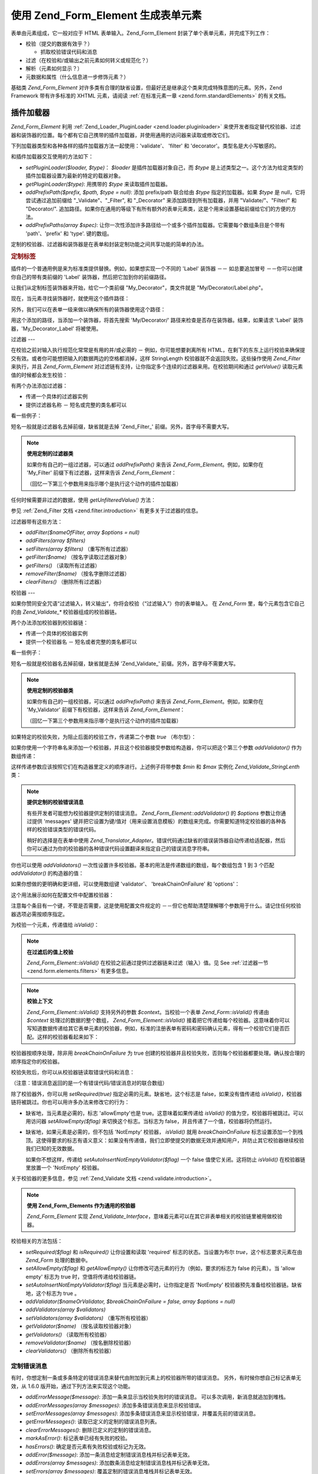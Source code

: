 .. _zend.form.elements:

使用 Zend_Form_Element 生成表单元素
===========================

表单由元素组成，它一般对应于 HTML 表单输入。Zend_Form_Element
封装了单个表单元素，并完成下列工作：

- 校验（提交的数据有效乎？）

  - 抓取校验错误代码和消息

- 过滤（在校验和/或输出之前元素如何转义或规范化？）

- 解析（元素如何显示？）

- 元数据和属性（什么信息进一步修饰元素？）

基础类 *Zend_Form_Element*
对许多类有合理的缺省设置，但最好还是继承这个类来完成特殊意图的元素。另外，Zend
Framework 带有许多标准的 XHTML 元素，请阅读 :ref:`在标准元素一章 <zend.form.standardElements>`
的有关文档。

.. _zend.form.elements.loaders:

插件加载器
-----

*Zend_Form_Element* 利用 :ref:`Zend_Loader_PluginLoader <zend.loader.pluginloader>`
来使开发者指定替代校验器、过滤器和装饰器的位置。每个都有它自己携带的插件加载器，并使用通用的访问器来读取或修改它们。

下列加载器类型和各种各样的插件加载器方法一起使用：'validate'、 'filter' 和
'decorator'。类型名是大小写敏感的。

和插件加载器交互使用的方法如下：

- *setPluginLoader($loader, $type)*\ ： *$loader* 是插件加载器对象自己，而 *$type*
  是上述类型之一。这个方法为给定类型的插件加载器设置为最新的特定的载器对象。

- *getPluginLoader($type)*: 用携带的 *$type* 来读取插件加载器。

- *addPrefixPath($prefix, $path, $type = null)*: 添加 prefix/path 联合给由 *$type*
  指定的加载器。如果 *$type* 是 null，它将尝试通过追加前缀给 "\_Validate"、"\_Filter", 和
  "\_Decorator" 来添加路径到所有加载器，并用 "Validate/"、"Filter/" 和 "Decorator/".
  追加路径。如果你在通用的等级下有所有额外的表单元素类，这是个用来设置基础前缀给它们的方便的方法。

- *addPrefixPaths(array $spec)*:
  让你一次性添加许多路径给一个或多个插件加载器。它需要每个数组条目是个带有
  'path'、'prefix' 和 'type'. 键的数组。

定制的校验器、过滤器和装饰器是在表单和封装定制功能之间共享功能的简单的办法。

.. _zend.form.elements.loaders.customLabel:

.. rubric:: 定制标签

插件的一个普通用例是来为标准类提供替换。例如，如果想实现一个不同的 'Label'
装饰器 －－ 如总要追加冒号 －－你可以创建你自己的带有类前缀的 'Label'
装饰器，然后把它加到你的前缀路径。

让我们从定制标签装饰器来开始，给它一个类前缀 "My_Decorator"，类文件就是
"My/Decorator/Label.php"。

.. code-block::
   :linenos:
   <?php
   class My_Decorator_Label extends Zend_Form_Decorator_Abstract
   {
       protected $_placement = 'PREPEND';

       public function render($content)
       {
           if (null === ($element = $this->getElement())) {
               return $content;
           }
           if (!method_exists($element, 'getLabel')) {
               return $content;
           }

           $label = $element->getLabel() . ':';

           if (null === ($view = $element->getView())) {
               return $this->renderLabel($content, $label);
           }

           $label = $view->formLabel($element->getName(), $label);

           return $this->renderLabel($content, $label);
       }

       public function renderLabel($content, $label)
       {
           $placement = $this->getPlacement();
           $separator = $this->getSeparator();

           switch ($placement) {
               case 'APPEND':
                   return $content . $separator . $label;
               case 'PREPEND':
               default:
                   return $label . $separator . $content;
           }
       }
   }

现在，当元素寻找装饰器时，就使用这个插件路径：

.. code-block::
   :linenos:

   $element->addPrefixPath('My_Decorator', 'My/Decorator/', 'decorator');

另外，我们可以在表单一级来做以确保所有的装饰器使用这个路径：

.. code-block::
   :linenos:

   $form->addElementPrefixPath('My_Decorator', 'My/Decorator/', 'decorator');

用这个添加的路径，当添加一个装饰器，将首先搜索 'My/Decorator/'
路径来检查是否存在装饰器。结果，如果请求 'Label' 装饰器，'My_Decorator_Label'
将被使用。

.. _zend.form.elements.filters:

过滤器
---

在校验之前对输入执行规范化常常是有用的并/或必需的 － 例如，你可能想要剥离所有
HTML，在剩下的东东上运行校验来确保提交有效。或者你可能想把输入的数据两边的空格都消掉，这样
StringLength 校验器就不会返回失败。这些操作使用 *Zend_Filter* 来执行，并且
*Zend_Form_Element* 对过滤链有支持，让你指定多个连续的过滤器来用。在校验期间和通过
*getValue()* 读取元素值的时候都会发生校验：

.. code-block::
   :linenos:
   <?php
   $filtered = $element->getValue();
   ?>
有两个办法添加过滤器：

- 传递一个具体的过滤器实例

- 提供过滤器名称 － 短名或完整的类名都可以

看一些例子：

.. code-block::
   :linenos:
   <?php
   // 具体的过滤器实例：
   $element->addFilter(new Zend_Filter_Alnum());

   // 合格的全类名：
   $element->addFilter('Zend_Filter_Alnum');

   // 短过滤器名：
   $element->addFilter('Alnum');
   $element->addFilter('alnum');
   ?>
短名一般就是过滤器名去掉前缀，缺省就是去掉 'Zend_Filter\_'
前缀。另外，首字母不需要大写。

.. note::

   **使用定制的过滤器类**

   如果你有自己的一组过滤器，可以通过 *addPrefixPath()* 来告诉 *Zend_Form_Element*\
   。例如，如果你在 'My_Filter' 前缀下有过滤器，这样来告诉 *Zend_Form_Element*\ ：

   .. code-block::
      :linenos:
      <?php
      $element->addPrefixPath('My_Filter', 'My/Filter/', 'filter');
      ?>
   （回忆一下第三个参数用来指示哪个是执行这个动作的插件加载器）

任何时候需要非过滤的数据，使用 *getUnfilteredValue()* 方法：

.. code-block::
   :linenos:
   <?php
   $unfiltered = $element->getUnfilteredValue();
   ?>
参见 :ref:`Zend_Filter 文档 <zend.filter.introduction>` 有更多关于过滤器的信息。

过滤器带有这些方法：

- *addFilter($nameOfFilter, array $options = null)*

- *addFilters(array $filters)*

- *setFilters(array $filters)* （重写所有过滤器）

- *getFilter($name)* （按名字读取过滤器对象）

- *getFilters()* （读取所有过滤器）

- *removeFilter($name)* （按名字删除过滤器）

- *clearFilters()* （删除所有过滤器）

.. _zend.form.elements.validators:

校验器
---

如果你赞同安全咒语“过滤输入，转义输出”，你将会校验（“过滤输入”）你的表单输入。
在 *Zend_Form* 里，每个元素包含它自己的由 *Zend_Validate_** 校验器组成的校验器链。

两个办法添加校验器到校验器链：

- 传递一个具体的校验器实例

- 提供一个校验器名 － 短名或者完整的类名都可以

看一些例子：

.. code-block::
   :linenos:
   <?php
   // Concrete validator instance:
   $element->addValidator(new Zend_Validate_Alnum());

   // Fully qualified class name:
   $element->addValidator('Zend_Validate_Alnum');

   // Short validator name:
   $element->addValidator('Alnum');
   $element->addValidator('alnum');
   ?>
短名一般就是校验器名去掉前缀，缺省就是去掉 'Zend_Validate\_'
前缀。另外，首字母不需要大写。

.. note::

   **使用定制的校验器类**

   如果你有自己的一组校验器，可以通过 *addPrefixPath()* 来告诉 *Zend_Form_Element*\
   。例如，如果你在 'My_Validator' 前缀下有校验器，这样来告诉 *Zend_Form_Element*\ ：

   .. code-block::
      :linenos:
      <?php
      $element->addPrefixPath('My_Validator', 'My/Validator/', 'validate');
      ?>
   （回忆一下第三个参数用来指示哪个是执行这个动作的插件加载器）

如果特定的校验失败，为阻止后面的校验工作，传递第二个参数 *true* （布尔型）：

.. code-block::
   :linenos:
   <?php
   $element->addValidator('alnum', true);
   ?>
如果你使用一个字符串名来添加一个校验器，并且这个校验器接受参数给构造器，你可以把这个第三个参数
*addValidator()* 作为数组传递：

.. code-block::
   :linenos:
   <?php
   $element->addValidator('StringLength', false, array(6, 20));
   ?>
这样传递参数应该按照它们在构造器里定义的顺序进行。上述例子将带参数 *$min* 和
*$max* 实例化 *Zend_Validate_StringLenth* 类：

.. code-block::
   :linenos:
   <?php
   $validator = new Zend_Validate_StringLength(6, 20);
   ?>
.. note::

   **提供定制的校验错误消息**

   有些开发者可能想为校验器提供定制的错误消息。 *Zend_Form_Element::addValidator()* 的
   *$options* 参数让你通过提供 'messages'
   键并把它设置为键/值对（用来设置消息模板）的数组来完成。你需要知道特定校验器的各种各样的校验错误类型的错误代码。

   稍好的选择是在表单中使用 *Zend_Translator_Adapter*\
   。错误代码通过缺省的错误装饰器自动传递给适配器，然后你可以通过为你的校验器的各种错误代码设置翻译来指定自己的错误消息字符串。

你也可以使用 *addValidators()*
一次性设置许多校验器。基本的用法是传递数组的数组，每个数组包含 1 到 3 个匹配
*addValidator()* 的构造器的值：

.. code-block::
   :linenos:
   <?php
   $element->addValidators(array(
       array('NotEmpty', true),
       array('alnum'),
       array('stringLength', false, array(6, 20)),
   ));
   ?>
如果你想做的更明确和更详细，可以使用数组键 'validator'、 'breakChainOnFailure' 和
'options'：

.. code-block::
   :linenos:
   <?php
   $element->addValidators(array(
       array(
           'validator'           => 'NotEmpty',
           'breakChainOnFailure' => true),
       array('validator' => 'alnum'),
       array(
           'validator' => 'stringLength',
           'options'   => array(6, 20)),
   ));
   ?>
这个用法展示如何在配置文件中配置校验器：

.. code-block::
   :linenos:

   element.validators.notempty.validator = "NotEmpty"
   element.validators.notempty.breakChainOnFailure = true
   element.validators.alnum.validator = "Alnum"
   element.validators.strlen.validator = "StringLength"
   element.validators.strlen.options.min = 6
   element.validators.strlen.options.max = 20

注意每个条目有一个键，不管是否需要，这是使用配置文件规定的
－－但它也帮助清楚理解哪个参数用于什么。请记住任何校验器选项必需按顺序指定。

为校验一个元素，传递值给 *isValid()*\ ：

.. code-block::
   :linenos:
   <?php
   if ($element->isValid($value)) {
       // valid
   } else {
       // invalid
   }
   ?>
.. note::

   **在过滤后的值上校验**

   *Zend_Form_Element::isValid()* 在校验之前通过提供过滤器链来过滤（输入）值。见 See
   :ref:`过滤器一节 <zend.form.elements.filters>` 有更多信息。

.. note::

   **校验上下文**

   *Zend_Form_Element::isValid()* 支持另外的参数 *$context*\ 。当校验一个表单 *Zend_Form::isValid()*
   传递由 *$context* 处理过的数据的整个数组， *Zend_Form_Element::isValid()*
   接着把它传递给每个校验器。这意味着你可以写知道数据传递给其它表单元素的校验器，例如，标准的注册表单有密码和密码确认元素，得有一个校验它们是否匹配。这样的校验器看起来如下：

   .. code-block::
      :linenos:
      <?php
      class My_Validate_PasswordConfirmation extends Zend_Validate_Abstract
      {
          const NOT_MATCH = 'notMatch';

          protected $_messageTemplates = array(
              self::NOT_MATCH => 'Password confirmation does not match'
          );

          public function isValid($value, $context = null)
          {
              $value = (string) $value;
              $this->_setValue($value);

              if (is_array($context)) {
                  if (isset($context['password_confirm'])
                      && ($value == $context['password_confirm']))
                  {
                      return true;
                  }
              } elseif (is_string($context) && ($value == $context)) {
                  return true;
              }

              $this->_error(self::NOT_MATCH);
              return false;
          }
      }
      ?>
校验器按顺序处理，除非用 *breakChainOnFailure* 为 true
创建的校验器并且校验失败，否则每个校验器都要处理。确认按合理的顺序指定你的校验器。

校验失败后，你可以从校验器链读取错误代码和消息：

.. code-block::
   :linenos:
   <?php
   $errors   = $element->getErrors();
   $messages = $element->getMessages();
   ?>
（注意：错误消息返回的是一个有错误代码/错误消息对的联合数组）

除了校验器外，你可以用 *setRequired(true)* 指定必需的元素。缺省地，这个标志是
false，如果没有值传递给 *isValid()*\
，校验器链将被跳过。你也可以用许多办法来修改它的行为：

- 缺省地，当元素是必需的，标志 'allowEmpty'也是 true。这意味着如果传递给 *isValid()*
  的值为空，校验器将被跳过。可以用访问器 *setAllowEmpty($flag)*
  来切换这个标志。当标志为 false，并且传递了一个值，校验器将仍然运行。

- 缺省地，如果元素是必需的，但不包括 'NotEmpty' 校验器， *isValid()* 就用
  *breakChainOnFailure*
  标志设置添加一个到栈顶。这使得要求的标志有语义意义：如果没有传递值，我们立即使提交的数据无效并通知用户，并防止其它校验器继续校验我们已知的无效数据。

  如果你不想这样，传递给 *setAutoInsertNotEmptyValidator($flag)* 一个 false
  值使它关闭。这将防止 *isValid()* 在校验器链里放置一个 'NotEmpty' 校验器。

关于校验器的更多信息，参见 :ref:`Zend_Validate 文档 <zend.validate.introduction>`\ 。

.. note::

   **使用 Zend_Form_Elements 作为通用的校验器**

   *Zend_Form_Element* 实现 *Zend_Validate_Interface*\
   ，意味着元素可以在其它非表单相关的校验链里被用做校验器。

校验相关的方法包括：

- *setRequired($flag)* 和 *isRequired()* 让你设置和读取 'required' 标志的状态。当设置为布尔
  *true*\ ，这个标志要求元素在由 *Zend_Form* 处理的数据中。

- *setAllowEmpty($flag)* 和 *getAllowEmpty()* 让你修改可选元素的行为（例如，要求的标志为
  false 的元素）。当 'allow empty' 标志为 true 时，空值将传递给校验器链。

- *setAutoInsertNotEmptyValidator($flag)* 当元素是必需时，让你指定是否 'NotEmpty'
  校验器预先准备给校验器链。缺省地，这个标志为 true 。

- *addValidator($nameOrValidator, $breakChainOnFailure = false, array $options = null)*

- *addValidators(array $validators)*

- *setValidators(array $validators)* （重写所有校验器）

- *getValidator($name)* （按名读取校验器对象）

- *getValidators()* （读取所有校验器）

- *removeValidator($name)* （按名删除校验器）

- *clearValidators()* （删除所有校验器）

.. _zend.form.elements.validators.errors:

定制错误消息
^^^^^^

有时，你想定制一条或多条特定的错误消息来替代由附加到元素上的校验器所带的错误消息。
另外，有时候你想自己标记表单无效，从 1.6.0 版开始，通过下列方法来实现这个功能。

- *addErrorMessage($message)*: 添加一条来显示当校验失败时的错误消息。
  可以多次调用，新消息就追加到堆栈。

- *addErrorMessages(array $messages)*: 添加多条错误消息来显示校验错误。

- *setErrorMessages(array $messages)*:
  添加多条错误消息来显示校验错误，并覆盖先前的错误消息。

- *getErrorMessages()*: 读取已定义的定制的错误消息列表。

- *clearErrorMessages()*: 删除已定义的定制的错误消息。

- *markAsError()*: 标记表单已经有失败的校验。

- *hasErrors()*: 确定是否元素有失败校验或标记为无效。

- *addError($message)*: 添加一条消息给定制错误消息栈并标记表单无效。

- *addErrors(array $messages)*: 添加数条消息给定制错误消息栈并标记表单无效。

- *setErrors(array $messages)*: 覆盖定制的错误消息堆栈并标记表单无效。

所有用这个方式设置的错误可以被翻译。

.. _zend.form.elements.decorators:

装饰器
---

对许多 web 开发者来说一个特别的痛苦是 XHTML
表单自己的生成。对于每个元素，开发者需要为元素自己生成 markup，label
是一个典型，并且，如果他们对用户很好，需要为显示校验错误消息生成
markup。在页面元素越多，任务就越不琐碎。

*Zend_Form_Element* 试图用 "装饰器"
来解决这个问题。装饰器就是个类，可以访问元素和用于解析内容的方法。更多关于装饰器如何工作，参见
:ref:`Zend_Form_Decorator <zend.form.decorators>`\ 。

*Zend_Form_Element* 所使用的缺省的装饰器是：

- **ViewHelper**: 指定一个视图助手用于解析元素。'helper'
  元素属性可用来指定使用哪个视图助手。缺省地， *Zend_Form_Element* 指定 'formText'
  视图助手，但个别的子类指定不同的助手。

- **Errors**: 使用 *Zend_View_Helper_FormErrors*
  追加错误消息给元素，如果没有错误，就不追加。

- **HtmlTag**: 在一个 HTML <dd> 标签里封装元素和错误。

- **Label**: 使用 *Zend_View_Helper_FormLabel* 预先准备一个标签给元素，并把它封装在一个 <dt>
  标签里。如果没有提供标签（Label），就解析定义术语（definition term）标签（tag）。

.. note::

   **不需要加载缺省装饰器**

   缺省地，在对象初始化过程中加载缺省装饰器。你可以通过传递
   'disableLoadDefaultDecorators' 选项给构造器来关闭它：

   .. code-block::
      :linenos:
      <?php
      $element = new Zend_Form_Element('foo', array('disableLoadDefaultDecorators' => true));

   该选项可以和企图选项混合，它们都是数组选项或在 *Zend_Config* 对象里。

因为装饰器注册顺序的原因
－－先注册先执行－－你需要确保按合适的顺序来注册装饰器，或者确保以健全的方式设置替换选项。这个是注册缺省装饰器的例子：

.. code-block::
   :linenos:
   <?php
   $this->addDecorators(array(
       array('ViewHelper'),
       array('Errors'),
       array('HtmlTag', array('tag' => 'dd')),
       array('Label', array('tag' => 'dt')),
   ));
   ?>
初始内容由 'ViewHelper' 装饰器生成，它生成表单元素自己。接着，'Errors'
装饰器从元素里抓取错误消息。如果有任何错误，就传递给 'FormErrors'
视图助手来解析。下一个装饰器 'HtmlTag' 在一个 HTML <dd>
标签里封装元素和错误。最后，'label' 装饰器读取元素的标签并传递给 'FormLabel'
视图助手，封装在一个 HTML <dt>
标签里。缺省地，数据预先准备给内容，输出结果基本上是这样的：

.. code-block::
   :linenos:

   <dt><label for="foo" class="optional">Foo</label></dt>
   <dd>
       <input type="text" name="foo" id="foo" value="123" />
       <ul class="errors">
           <li>"123" is not an alphanumeric value</li>
       </ul>
   </dd>

关于装饰器的更多信息，请阅读 :ref:`Zend_Form_Decorator 一节 <zend.form.decorators>`\ 。

.. note::

   **使用同类型的多重装饰器**

   在内部，当读取装饰器时， *Zend_Form_Element*
   使用装饰器的类作为查询机制。结果，你不能注册同类型的多重装饰器，后来的装饰器就重写以前存在的装饰器。

   为解决这个问题，你可以使用 **aliases**\
   。不是传递装饰器或装饰器名作为第一个参数给 *addDecorator()*\
   ，而是传递带有一个单个元素的数组，并且别名指向装饰器对象或名字：

   .. code-block::
      :linenos:
      <?php
      // Alias to 'FooBar':
      $element->addDecorator(array('FooBar' => 'HtmlTag'), array('tag' => 'div'));

      // And retrieve later:
      $decorator = $element->getDecorator('FooBar');
      ?>
   在 *addDecorators()* 和 *setDecorators()* 方法中，你需要在表示装饰器的数组中传递
   'decorator' 选项：

   .. code-block::
      :linenos:
      <?php
      // Add two 'HtmlTag' decorators, aliasing one to 'FooBar':
      $element->addDecorators(
          array('HtmlTag', array('tag' => 'div')),
          array(
              'decorator' => array('FooBar' => 'HtmlTag'),
              'options' => array('tag' => 'dd')
          ),
      );

      // And retrieve later:
      $htmlTag = $element->getDecorator('HtmlTag');
      $fooBar  = $element->getDecorator('FooBar');
      ?>
装饰器带有的方法包括：

- *addDecorator($nameOrDecorator, array $options = null)*

- *addDecorators(array $decorators)*

- *setDecorators(array $decorators)* （重写所有装饰器）

- *getDecorator($name)* （按名读取装饰器对象）

- *getDecorators()* （读取所有装饰器）

- *removeDecorator($name)* （按名删除装饰器）

- *clearDecorators()* （删除所有装饰器）

.. _zend.form.elements.metadata:

元数据和属性
------

*Zend_Form_Element* 处理广泛的属性和元素元数据，基本属性包括：

- **name**: 元素名，使用 *setName()* 和 *getName()* 访问器。

- **label**: 元素标签，使用 *setLabel()* 和 *getLabel()* 访问器。

- **order**: 在表单中出现的元素的索引，使用 *setOrder()* 和 *getOrder()* 访问器。

- **value**: 当前元素的值，使用 *setValue()* 和 *getValue()* 访问器。

- **description**: 元素的描述，常用于提供工具提示或 javascript
  上下文提示，描述元素的意图，使用 *setDescription()* 和 *getDescription()* 访问器。

- **required**: 当执行表单校验时，指示元素是否必需的标志，使用 *setRequired()* 和
  *getRequired()* 访问器，缺省为 false。

- **allowEmpty**: 指示可选的元素是否应该校验空值的标志，当为 true，并且要求的标志为
  false，空值就不传递给校验器链，并假定为 true。使用 *setAllowEmpty()* 和 *getAllowEmpty()*
  访问器，缺省为 true。

- **autoInsertNotEmptyValidator**: 当元素是必需时，指示是否插入一个 'NotEmpty'
  校验器。缺省地，这个标志为 true，用 *setAutoInsertNotEmptyValidator($flag)*
  来设置该标志并用 *autoInsertNotEmptyValidator()* 来确定它的值。

表单元素可能要求另外的元数据。例如，对于 XHTML 表单元素，你可能想指定属性如类或
id，有一组访问器来完成它：

- **setAttrib($name, $value)**: 添加属性

- **setAttribs(array $attribs)**: 像 addAttribs() 一样，但重写

- **getAttrib($name)**: 读取一个单个的属性值

- **getAttribs()**: 以键/值对读取所有属性

然而大多数时候，你可以把它们当作对象属性来访问，因为 *Zend_Form_Element*
利用重载来简便访问它们：

.. code-block::
   :linenos:
   <?php
   // Equivalent to $element->setAttrib('class', 'text'):
   $element->class = 'text;
   ?>
缺省地，在解析过程中所有属性传递给由元素使用的视图助手，并当作该元素标签的
HTML 属性来解析。

.. _zend.form.elements.standard:

标准元素
----

*Zend_Form* 带有许多标准元素，请阅读 :ref:`标准元素 <zend.form.standardElements>`
一章有全部细节。

.. _zend.form.elements.methods:

Zend_Form_Element 方法
--------------------

*Zend_Form_Element* 有许多许多方法。下面是一个快速概要，按类分组：

- 配置：

  - *setOptions(array $options)*

  - *setConfig(Zend_Config $config)*

- I18n:

  - *setTranslator(Zend_Translator_Adapter $translator = null)*

  - *getTranslator()*

  - *setDisableTranslator($flag)*

  - *translatorIsDisabled()*

- 属性：

  - *setName($name)*

  - *getName()*

  - *setValue($value)*

  - *getValue()*

  - *getUnfilteredValue()*

  - *setLabel($label)*

  - *getLabel()*

  - *setDescription($description)*

  - *getDescription()*

  - *setOrder($order)*

  - *getOrder()*

  - *setRequired($flag)*

  - *getRequired()*

  - *setAllowEmpty($flag)*

  - *getAllowEmpty()*

  - *setAutoInsertNotEmptyValidator($flag)*

  - *autoInsertNotEmptyValidator()*

  - *setIgnore($flag)*

  - *getIgnore()*

  - *getType()*

  - *setAttrib($name, $value)*

  - *setAttribs(array $attribs)*

  - *getAttrib($name)*

  - *getAttribs()*

- 插件加载器和路径：

  - *setPluginLoader(Zend_Loader_PluginLoader_Interface $loader, $type)*

  - *getPluginLoader($type)*

  - *addPrefixPath($prefix, $path, $type = null)*

  - *addPrefixPaths(array $spec)*

- 校验：

  - *addValidator($validator, $breakChainOnFailure = false, $options = array())*

  - *addValidators(array $validators)*

  - *setValidators(array $validators)*

  - *getValidator($name)*

  - *getValidators()*

  - *removeValidator($name)*

  - *clearValidators()*

  - *isValid($value, $context = null)*

  - *getErrors()*

  - *getMessages()*

- 过滤器：

  - *addFilter($filter, $options = array())*

  - *addFilters(array $filters)*

  - *setFilters(array $filters)*

  - *getFilter($name)*

  - *getFilters()*

  - *removeFilter($name)*

  - *clearFilters()*

- 解析：

  - *setView(Zend_View_Interface $view = null)*

  - *getView()*

  - *addDecorator($decorator, $options = null)*

  - *addDecorators(array $decorators)*

  - *setDecorators(array $decorators)*

  - *getDecorator($name)*

  - *getDecorators()*

  - *removeDecorator($name)*

  - *clearDecorators()*

  - *render(Zend_View_Interface $view = null)*

.. _zend.form.elements.config:

配置
--

*Zend_Form_Element* 的构造器接受选项数组或包含选项的 *Zend_Config* 的对象，它也可以用
*setOptions()* 或 *setConfig()* 来配置。一般来说，命名键如下：

- 如果 'set' + 键指向 *Zend_Form_Element* 方法，那么提供的值就传递给这个方法。

- 否则，这个值就用来设置属性。

该规则的例外包括如下：

- *prefixPath* 将传递给 *addPrefixPaths()*

- 下面的设置器不能用这个办法：

  - *setAttrib* （通过 *setAttribs* **来工作**\ ）

  - *setConfig*

  - *setOptions*

  - *setPluginLoader*

  - *setTranslator*

  - *setView*

这里是一个例子，为每个配置数据类型传递配置的配置文件：

.. code-block::
   :linenos:

   [element]
   name = "foo"
   value = "foobar"
   label = "Foo:"
   order = 10
   required = true
   allowEmpty = false
   autoInsertNotEmptyValidator = true
   description = "Foo elements are for examples"
   ignore = false
   attribs.id = "foo"
   attribs.class = "element"
   onclick = "autoComplete(this, '/form/autocomplete/element')" ; sets 'onclick' attribute
   prefixPaths.decorator.prefix = "My_Decorator"
   prefixPaths.decorator.path = "My/Decorator/"
   disableTranslator = 0
   validators.required.validator = "NotEmpty"
   validators.required.breakChainOnFailure = true
   validators.alpha.validator = "alpha"
   validators.regex.validator = "regex"
   validators.regex.options.pattern = "/^[A-F].*/$"
   filters.ucase.filter = "StringToUpper"
   decorators.element.decorator = "ViewHelper"
   decorators.element.options.helper = "FormText"
   decorators.label.decorator = "Label"

.. _zend.form.elements.custom:

定制元素
----

通过继承 *Zend_Form_Element* 类，你可以生成自己的定制元素，这样做的原因是：

- 共享通用的校验器和/或过滤器的元素

- 有定制装饰器功能的元素

有两个方法一般用来扩展元素： *init()* 可为元素添加定制的初始化逻辑；
*loadDefaultDecorators()* 可用于设置一个用于元素的缺省装饰器的列表。

用例子来说明，你在一个表单里生成的所有文本元素需要用 *StringTrim*
来过滤、用通用的规则表达式来校验，并且你想用你生成的定制的装饰器来显示它们，'My_Decorator_TextItem'。另外，你有许多想指定的标准属性，包括
'size'、 'maxLength' 和 'class'。你可以定义这样的元素如下：

.. code-block::
   :linenos:
   <?php
   class My_Element_Text extends Zend_Form_Element
   {
       public function init()
       {
           $this->addPrefixPath('My_Decorator', 'My/Decorator/', 'decorator')
                ->addFilters('StringTrim')
                ->addValidator('Regex', false, array('/^[a-z0-9]{6,}$/i'))
                ->addDecorator('TextItem')
                ->setAttrib('size', 30)
                ->setAttrib('maxLength', 45)
                ->setAttrib('class', 'text');
       }
   }
   ?>
你接着可以通知表单对象关于元素的前缀路径并开始生成元素：

.. code-block::
   :linenos:
   <?php
   $form->addPrefixPath('My_Element', 'My/Element/', 'element')
        ->addElement('foo', 'text');
   ?>
'foo' 元素现在是 *My_Element_Text* 类型并展示你描画的行为。

当继承 *Zend_Form_Element* 时你想 override 的另一个特殊方法是 *loadDefaultDecorators()*\
。这个方法有条件地为你的元素加载一组缺省装饰器，你可能想在你的继承类里替换你自己的装饰器。

.. code-block::
   :linenos:
   <?php
   class My_Element_Text extends Zend_Form_Element
   {
       public function loadDefaultDecorators()
       {
           $this->addDecorator('ViewHelper')
                ->addDecorator('DisplayError')
                ->addDecorator('Label')
                ->addDecorator('HtmlTag', array('tag' => 'div', 'class' => 'element'));
       }
   }
   ?>
有许多办法定制元素。别忘了阅读 *Zend_Form_Element* API 文档来获知所有的可用方法。


